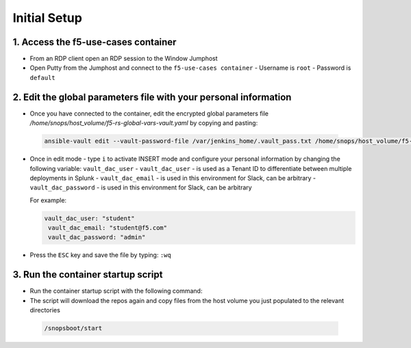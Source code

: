 Initial Setup
=============

1. Access the f5-use-cases container
~~~~~~~~~~~~~~~~~~~~~~~~~~~~~~~~~~~~

- From an RDP client open an RDP session to the Window Jumphost
- Open Putty from the Jumphost and connect to the ``f5-use-cases container``
  - Username is ``root``
  - Password is ``default``


2. Edit the global parameters file with your personal information
~~~~~~~~~~~~~~~~~~~~~~~~~~~~~~~~~~~~~~~~~~~~~~~~~~~~~~~~~~~~~~~~~
- Once you have connected to the container, edit the encrypted global parameters file `/home/snops/host_volume/f5-rs-global-vars-vault.yaml` by copying and pasting:

 .. code-block:: bash

    ansible-vault edit --vault-password-file /var/jenkins_home/.vault_pass.txt /home/snops/host_volume/f5-rs-global-vars-vault.yaml


- Once in edit mode - type ``i`` to activate INSERT mode and configure your personal information by changing the following variable: ``vault_dac_user``
  - ``vault_dac_user`` - is used as a Tenant ID to differentiate between multiple deployments in Splunk
  - ``vault_dac_email`` - is used in this environment for Slack, can be arbitrary
  - ``vault_dac_password`` - is used in this environment for Slack, can be arbitrary


  For example:

  .. code-block:: bash

   vault_dac_user: "student"
    vault_dac_email: "student@f5.com"
    vault_dac_password: "admin"

- Press the ``ESC`` key and save the file by typing: ``:wq``

3. Run the container startup script
~~~~~~~~~~~~~~~~~~~~~~~~~~~~~~~~~~~

- Run the container startup script with the following command:
- The script will download the repos again and copy files from the host volume you just populated to the relevant directories

 .. code-block:: bash

    /snopsboot/start
